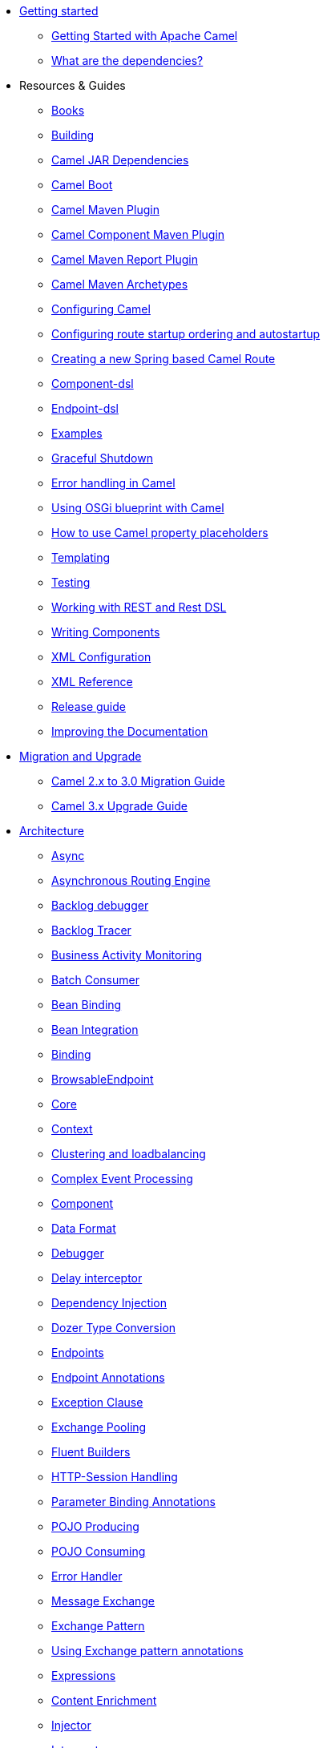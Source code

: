 * xref:getting-started.adoc[Getting started]
** xref:book-getting-started.adoc[Getting Started with Apache Camel]
** xref:what-are-the-dependencies.adoc[What are the dependencies?]
* Resources & Guides
** link:/community/books/[Books]
** xref:building.adoc[Building]
** xref:camel-jar-dependencies.adoc[Camel JAR Dependencies]
** xref:camel-boot.adoc[Camel Boot]
** xref:camel-maven-plugin.adoc[Camel Maven Plugin]
** xref:camel-component-maven-plugin.adoc[Camel Component Maven Plugin]
** xref:camel-report-maven-plugin.adoc[Camel Maven Report Plugin]
** xref:camel-maven-archetypes.adoc[Camel Maven Archetypes]
** xref:configuring-camel.adoc[Configuring Camel]
** xref:configuring-route-startup-ordering-and-autostartup.adoc[Configuring route startup ordering and autostartup]
** xref:creating-a-new-spring-based-camel-route.adoc[Creating a new Spring based Camel Route]
** xref:component-dsl.adoc[Component-dsl]
** xref:Endpoint-dsl.adoc[Endpoint-dsl]
** xref:examples.adoc[Examples]
** xref:graceful-shutdown.adoc[Graceful Shutdown]
** xref:error-handling-in-camel.adoc[Error handling in Camel]
** xref:using-osgi-blueprint-with-camel.adoc[Using OSGi blueprint with Camel]
** xref:using-propertyplaceholder.adoc[How to use Camel property placeholders]
** xref:templating.adoc[Templating]
** xref:testing.adoc[Testing]
** xref:rest-dsl.adoc[Working with REST and Rest DSL]
** xref:writing-components.adoc[Writing Components]
** xref:xml-configuration.adoc[XML Configuration]
** xref:xml-reference.adoc[XML Reference]
** xref:release-guide.adoc[Release guide]
** xref:improving-the-documentation.adoc[Improving the Documentation]
* xref:migration-and-upgrade.adoc[Migration and Upgrade]
** xref:camel-3-migration-guide.adoc[Camel 2.x to 3.0 Migration Guide]
** xref:camel-3x-upgrade-guide.adoc[Camel 3.x Upgrade Guide]
* xref:architecture.adoc[Architecture]
** xref:async.adoc[Async]
** xref:asynchronous-routing-engine.adoc[Asynchronous Routing Engine]
** xref:backlogdebugger.adoc[Backlog debugger]
** xref:backlog-tracer.adoc[Backlog Tracer]
** xref:bam.adoc[Business Activity Monitoring]
** xref:batch-consumer.adoc[Batch Consumer]
** xref:bean-binding.adoc[Bean Binding]
** xref:bean-integration.adoc[Bean Integration]
** xref:binding.adoc[Binding]
** xref:browsable-endpoint.adoc[BrowsableEndpoint]
** xref:camel-core.adoc[Core]
** xref:camelcontext.adoc[Context]
** xref:clustering.adoc[Clustering and loadbalancing]
** xref:cep.adoc[Complex Event Processing]
** xref:component.adoc[Component]
** xref:data-format.adoc[Data Format]
** xref:debugger.adoc[Debugger]
** xref:delay-interceptor.adoc[Delay interceptor]
** xref:dependency-injection.adoc[Dependency Injection]
** xref:dozer-type-conversion.adoc[Dozer Type Conversion]
** xref:endpoint.adoc[Endpoints]
** xref:endpoint-annotations.adoc[Endpoint Annotations]
** xref:exception-clause.adoc[Exception Clause]
** xref:exchange-pooling.adoc[Exchange Pooling]
** xref:fluent-builders.adoc[Fluent Builders]
** xref:http-session-handling.adoc[HTTP-Session Handling]
** xref:parameter-binding-annotations.adoc[Parameter Binding Annotations]
** xref:pojo-producing.adoc[POJO Producing]
** xref:pojo-consuming.adoc[POJO Consuming]
** xref:error-handler.adoc[Error Handler]
** xref:exchange.adoc[Message Exchange]
** xref:exchange-pattern.adoc[Exchange Pattern]
** xref:using-exchange-pattern-annotations.adoc[Using Exchange pattern annotations]
** xref:expression.adoc[Expressions]
** xref:{eip-vc}:eips:content-enricher.adoc[Content Enrichment]
** xref:injector.adoc[Injector]
** xref:{eip-vc}:eips:intercept.adoc[Intercept]
** xref:inversion-of-control-with-smart-defaults.adoc[Inversion Of Control With Smart Defaults]
** xref:jmx.adoc[JMX]
** xref:lifecycle.adoc[Camel Lifecycle]
** xref:oncompletion.adoc[OnCompletion]
** xref:pluggable-class-resolvers.adoc[Pluggable Class Resolvers]
** xref:predicate.adoc[Predicates]
** xref:processor.adoc[Processor]
** xref:registry.adoc[Registry]
** xref:route-builder.adoc[RouteBuilder]
** xref:lambda-route-builder.adoc[LambdaRouteBuilder]
** xref:route-controller.adoc[RouteController]
** xref:route-policy.adoc[RoutePolicy]
** xref:route-template.adoc[RouteTemplate]
** xref:routes.adoc[Routes]
** xref:stream-caching.adoc[Stream caching]
** xref:transformer.adoc[Transformer]
** xref:threading-model.adoc[Threading Model]
** xref:tracer.adoc[Tracer]
** xref:transport.adoc[Transport]
** xref:type-converter.adoc[Type Converter]
** xref:uris.adoc[URIs]
** xref:uuidgenerator.adoc[UuidGenerator]
** xref:validator.adoc[Validator]
** xref:hiding-middleware.adoc[Hiding Middleware]
** xref:health-check.adoc[Health Checks]
* Domain Specific Languages
** xref:dsl.adoc[Camel Domain Specific Language]
** xref:languages.adoc[Languages]
** xref:java-dsl.adoc[Java DSL]
** xref:spring.adoc[Spring support]
